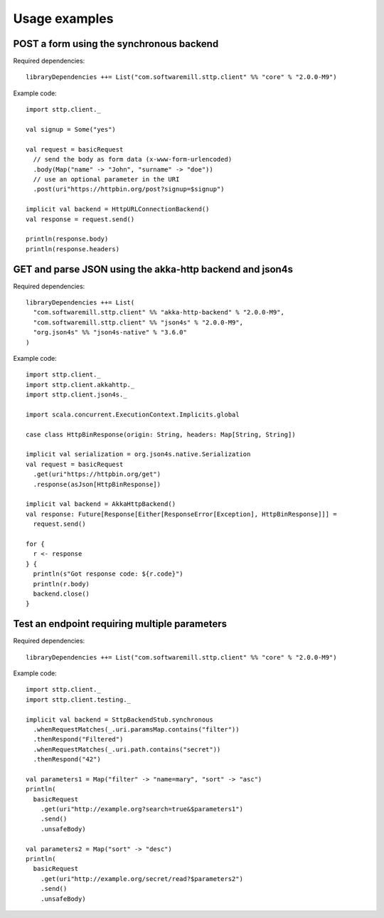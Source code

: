 .. _usage_examples:

Usage examples
==============

POST a form using the synchronous backend
-----------------------------------------

Required dependencies::

  libraryDependencies ++= List("com.softwaremill.sttp.client" %% "core" % "2.0.0-M9")

Example code::

  import sttp.client._

  val signup = Some("yes")

  val request = basicRequest
    // send the body as form data (x-www-form-urlencoded)
    .body(Map("name" -> "John", "surname" -> "doe"))
    // use an optional parameter in the URI
    .post(uri"https://httpbin.org/post?signup=$signup")

  implicit val backend = HttpURLConnectionBackend()
  val response = request.send()

  println(response.body)
  println(response.headers)

GET and parse JSON using the akka-http backend and json4s
---------------------------------------------------------

Required dependencies::

  libraryDependencies ++= List(
    "com.softwaremill.sttp.client" %% "akka-http-backend" % "2.0.0-M9",
    "com.softwaremill.sttp.client" %% "json4s" % "2.0.0-M9",
    "org.json4s" %% "json4s-native" % "3.6.0"
  )

Example code::

  import sttp.client._
  import sttp.client.akkahttp._
  import sttp.client.json4s._

  import scala.concurrent.ExecutionContext.Implicits.global

  case class HttpBinResponse(origin: String, headers: Map[String, String])

  implicit val serialization = org.json4s.native.Serialization
  val request = basicRequest
    .get(uri"https://httpbin.org/get")
    .response(asJson[HttpBinResponse])

  implicit val backend = AkkaHttpBackend()
  val response: Future[Response[Either[ResponseError[Exception], HttpBinResponse]]] =
    request.send()

  for {
    r <- response
  } {
    println(s"Got response code: ${r.code}")
    println(r.body)
    backend.close()
  }

Test an endpoint requiring multiple parameters
----------------------------------------------

Required dependencies::

  libraryDependencies ++= List("com.softwaremill.sttp.client" %% "core" % "2.0.0-M9")

Example code::

  import sttp.client._
  import sttp.client.testing._

  implicit val backend = SttpBackendStub.synchronous
    .whenRequestMatches(_.uri.paramsMap.contains("filter"))
    .thenRespond("Filtered")
    .whenRequestMatches(_.uri.path.contains("secret"))
    .thenRespond("42")

  val parameters1 = Map("filter" -> "name=mary", "sort" -> "asc")
  println(
    basicRequest
      .get(uri"http://example.org?search=true&$parameters1")
      .send()
      .unsafeBody)

  val parameters2 = Map("sort" -> "desc")
  println(
    basicRequest
      .get(uri"http://example.org/secret/read?$parameters2")
      .send()
      .unsafeBody)
